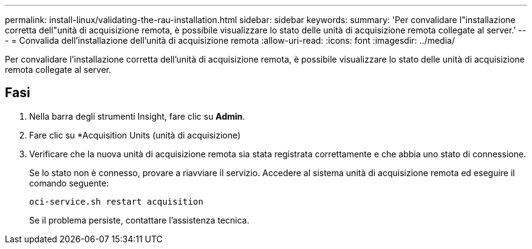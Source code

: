 ---
permalink: install-linux/validating-the-rau-installation.html 
sidebar: sidebar 
keywords:  
summary: 'Per convalidare l"installazione corretta dell"unità di acquisizione remota, è possibile visualizzare lo stato delle unità di acquisizione remota collegate al server.' 
---
= Convalida dell'installazione dell'unità di acquisizione remota
:allow-uri-read: 
:icons: font
:imagesdir: ../media/


[role="lead"]
Per convalidare l'installazione corretta dell'unità di acquisizione remota, è possibile visualizzare lo stato delle unità di acquisizione remota collegate al server.



== Fasi

. Nella barra degli strumenti Insight, fare clic su *Admin*.
. Fare clic su *Acquisition Units (unità di acquisizione)
. Verificare che la nuova unità di acquisizione remota sia stata registrata correttamente e che abbia uno stato di connessione.
+
Se lo stato non è connesso, provare a riavviare il servizio. Accedere al sistema unità di acquisizione remota ed eseguire il comando seguente:

+
 oci-service.sh restart acquisition
+
Se il problema persiste, contattare l'assistenza tecnica.


